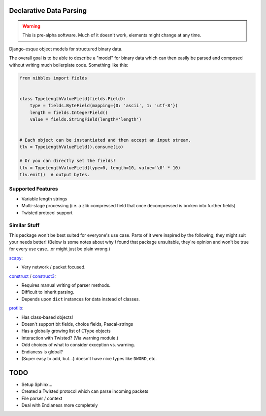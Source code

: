 Declarative Data Parsing
========================

.. warning::
    This is pre-alpha software. Much of it doesn't work, elements might change
    at any time.

Django-esque object models for structured binary data.

The overall goal is to be able to describe a "model" for binary data which can
then easily be parsed and composed without writing much boilerplate code.
Something like this:

.. code-block:: python

    from nibbles import fields


    class TypeLengthValueField(fields.Field):
        type = fields.ByteField(mapping={0: 'ascii', 1: 'utf-8'})
        length = fields.IntegerField()
        value = fields.StringField(length='length')


    # Each object can be instantiated and then accept an input stream.
    tlv = TypeLengthValueField().consume(io)

    # Or you can directly set the fields!
    tlv = TypeLengthValueField(type=0, length=10, value='\0' * 10)
    tlv.emit()  # output bytes.


Supported Features
------------------

* Variable length strings
* Multi-stage processing (i.e. a zlib compressed field that once decompressed is
  broken into further fields)
* Twisted protocol support

Similar Stuff
-------------

This package won't be best suited for everyone's use case. Parts of it were
inspired by the following, they might suit your needs better! (Below is some
notes about why *I* found that package unsuitable, they're opinion and won't be
true for every use case...or might just be plain wrong.)

scapy_:

* Very network / packet focused.

.. _scapy: http://secdev.org/projects/scapy/

construct_ / construct3_:

* Requires manual writing of parser methods.
* Difficult to inherit parsing.
* Depends upon ``dict`` instances for data instead of classes.

.. _construct: http://construct.readthedocs.org/en/latest/
.. _construct3: http://tomerfiliba.com/blog/Survey-of-Construct3/

protlib_:

* Has class-based objects!
* Doesn't support bit fields, choice fields, Pascal-strings
* Has a globally growing list of ``CType`` objects
* Interaction with Twisted? (Via warning module.)
* Odd choices of what to consider exception vs. warning.
* Endianess is global?
* (Super easy to add, but...) doesn't have nice types like ``DWORD``, etc.

.. _protlib: http://courtwright.org/protlib/

TODO
====

* Setup Sphinx...
* Created a Twisted protocol which can parse incoming packets
* File parser / context
* Deal with Endianess more completely
